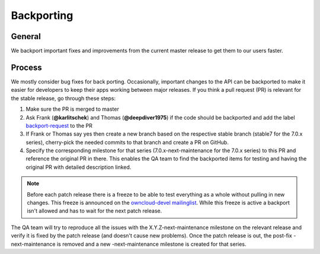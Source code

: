 Backporting
===========

.. sectionauthor:: Morris Jobke, Jos Poortvliet

General
-------

We backport important fixes and improvements from the current master release to get them to our users faster.

Process
-------

We mostly consider bug fixes for back porting. Occasionally, important changes to the API can be backported to make it easier for developers to keep their apps working between major releases. If you think a pull request (PR) is relevant for the stable release, go through these steps:

1. Make sure the PR is merged to master
2. Ask Frank (**@karlitschek**) and Thomas (**@deepdiver1975**) if the code should be backported and add the label `backport-request <https://github.com/owncloud/core/labels/Backport-Request>`_ to the PR
3. If Frank or Thomas say yes then create a new branch based on the respective stable branch (stable7 for the 7.0.x series), cherry-pick the needed commits to that branch and create a PR on GitHub.
4. Specify the corresponding milestone for that series (7.0.x-next-maintenance for the 7.0.x series) to this PR and reference the original PR in there. This enables the QA team to find the backported items for testing and having the original PR with detailed description linked.

.. note:: Before each patch release there is a freeze to be able to test everything as a whole without pulling in new changes. This freeze is announced on the `owncloud-devel mailinglist <https://mailman.owncloud.org/pipermail/devel/>`_. While this freeze is active a backport isn't allowed and has to wait for the next patch release.

The QA team will try to reproduce all the issues with the X.Y.Z-next-maintenance milestone on the relevant release and verify it is fixed by the patch release (and doesn't cause new problems). Once the patch release is out, the post-fix -next-maintenance is removed and a new -next-maintenance milestone is created for that series.
